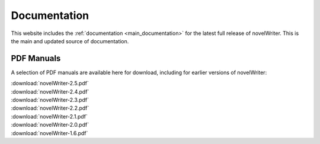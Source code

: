 .. _main_about_docs:

*************
Documentation
*************

This website includes the :ref:`documentation <main_documentation>` for the latest full release of
novelWriter. This is the main and updated source of documentation.

PDF Manuals
===========

A selection of PDF manuals are available here for download, including for earlier versions of novelWriter:

| :download:`novelWriter-2.5.pdf`
| :download:`novelWriter-2.4.pdf`
| :download:`novelWriter-2.3.pdf`
| :download:`novelWriter-2.2.pdf`
| :download:`novelWriter-2.1.pdf`
| :download:`novelWriter-2.0.pdf`
| :download:`novelWriter-1.6.pdf`
